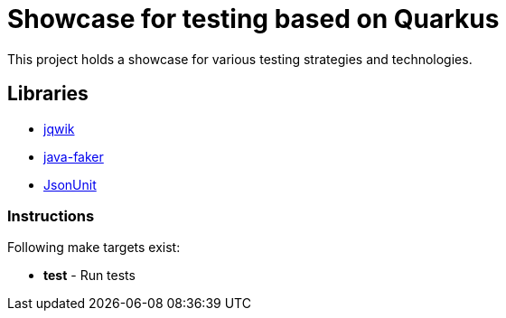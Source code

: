 = Showcase for testing based on Quarkus

This project holds a showcase for various testing strategies and technologies.

== Libraries

- https://jqwik.net[jqwik]
- https://github.com/DiUS/java-faker[java-faker]
- https://github.com/lukas-krecan/JsonUnit[JsonUnit]

=== Instructions

Following make targets exist:

- **test** - Run tests
